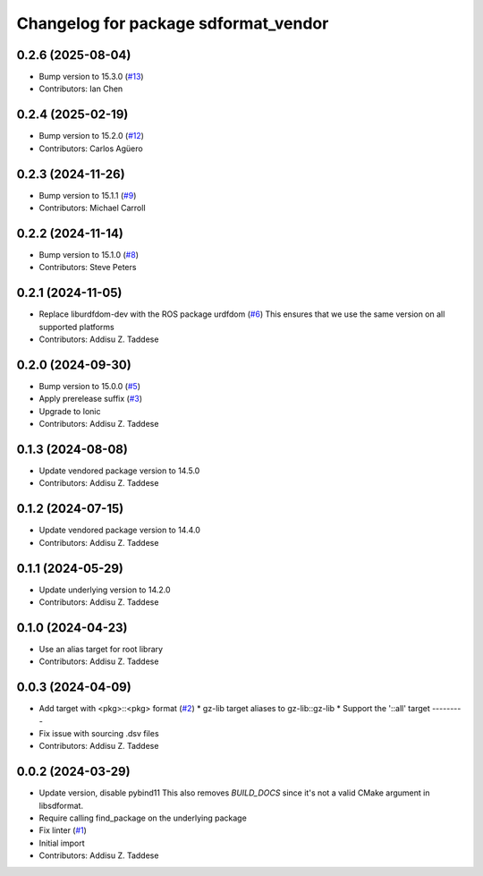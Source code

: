 ^^^^^^^^^^^^^^^^^^^^^^^^^^^^^^^^^^^^^
Changelog for package sdformat_vendor
^^^^^^^^^^^^^^^^^^^^^^^^^^^^^^^^^^^^^

0.2.6 (2025-08-04)
------------------
* Bump version to 15.3.0 (`#13 <https://github.com/gazebo-release/sdformat_vendor/issues/13>`_)
* Contributors: Ian Chen

0.2.4 (2025-02-19)
------------------
* Bump version to 15.2.0 (`#12 <https://github.com/gazebo-release/sdformat_vendor/issues/12>`_)
* Contributors: Carlos Agüero

0.2.3 (2024-11-26)
------------------
* Bump version to 15.1.1 (`#9 <https://github.com/gazebo-release/sdformat_vendor/issues/9>`_)
* Contributors: Michael Carroll

0.2.2 (2024-11-14)
------------------
* Bump version to 15.1.0 (`#8 <https://github.com/gazebo-release/sdformat_vendor/issues/8>`_)
* Contributors: Steve Peters

0.2.1 (2024-11-05)
------------------
* Replace liburdfdom-dev with the ROS package urdfdom (`#6 <https://github.com/gazebo-release/sdformat_vendor/issues/6>`_)
  This ensures that we use the same version on all supported platforms
* Contributors: Addisu Z. Taddese

0.2.0 (2024-09-30)
------------------
* Bump version to 15.0.0 (`#5 <https://github.com/gazebo-release/sdformat_vendor/issues/5>`_)
* Apply prerelease suffix (`#3 <https://github.com/gazebo-release/sdformat_vendor/issues/3>`_)
* Upgrade to Ionic
* Contributors: Addisu Z. Taddese

0.1.3 (2024-08-08)
------------------
* Update vendored package version to 14.5.0
* Contributors: Addisu Z. Taddese

0.1.2 (2024-07-15)
------------------
* Update vendored package version to 14.4.0
* Contributors: Addisu Z. Taddese

0.1.1 (2024-05-29)
------------------
* Update underlying version to 14.2.0
* Contributors: Addisu Z. Taddese

0.1.0 (2024-04-23)
------------------
* Use an alias target for root library
* Contributors: Addisu Z. Taddese

0.0.3 (2024-04-09)
------------------
* Add target with <pkg>::<pkg> format (`#2 <https://github.com/gazebo-release/sdformat_vendor/issues/2>`_)
  * gz-lib target aliases to gz-lib::gz-lib
  * Support the '::all' target
  ---------
* Fix issue with sourcing .dsv files
* Contributors: Addisu Z. Taddese

0.0.2 (2024-03-29)
------------------
* Update version, disable pybind11
  This also removes `BUILD_DOCS` since it's not a valid CMake argument in
  libsdformat.
* Require calling find_package on the underlying package
* Fix linter (`#1 <https://github.com/gazebo-release/sdformat_vendor/issues/1>`_)
* Initial import
* Contributors: Addisu Z. Taddese
